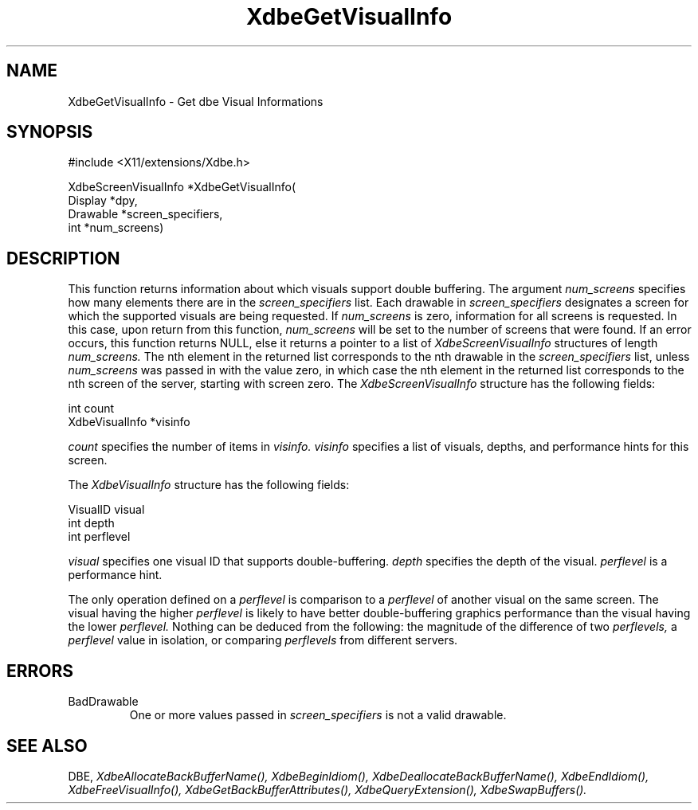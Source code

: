 .\" Copyright (c) 1995  Hewlett-Packard Company
.\" 
.\" Permission is hereby granted, free of charge, to any person obtaining a
.\" copy of this software and associated documentation files (the "Software"), 
.\" to deal in the Software without restriction, including without limitation 
.\" the rights to use, copy, modify, merge, publish, distribute, sublicense, 
.\" and/or sell copies of the Software, and to permit persons to whom the 
.\" Software furnished to do so, subject to the following conditions:
.\" 
.\" The above copyright notice and this permission notice shall be included in
.\" all copies or substantial portions of the Software.
.\" 
.\" THE SOFTWARE IS PROVIDED "AS IS", WITHOUT WARRANTY OF ANY KIND, EXPRESS OR
.\" IMPLIED, INCLUDING BUT NOT LIMITED TO THE WARRANTIES OF MERCHANTABILITY,
.\" FITNESS FOR A PARTICULAR PURPOSE AND NONINFRINGEMENT.  IN NO EVENT SHALL 
.\" HEWLETT-PACKARD COMPANY BE LIABLE FOR ANY CLAIM, DAMAGES OR OTHER LIABILITY, 
.\" WHETHER IN AN ACTION OF CONTRACT, TORT OR OTHERWISE, ARISING FROM, OUT OF 
.\" OR IN CONNECTION WITH THE SOFTWARE OR THE USE OR OTHER DEALINGS IN THE 
.\" SOFTWARE.
.\" 
.\" Except as contained in this notice, the name of the Hewlett-Packard Company shall not 
.\" be used in advertising or otherwise to promote the sale, use or other 
.\" dealing in this Software without prior written authorization from the 
.\" Hewlett-Packard Company.
.\"
.TH XdbeGetVisualInfo 3 "libXext 1.3.0" "X Version 11" "X FUNCTIONS"
.SH NAME
XdbeGetVisualInfo - Get dbe Visual Informations
.SH SYNOPSIS
\&#include <X11/extensions/Xdbe.h>

XdbeScreenVisualInfo *XdbeGetVisualInfo(
    Display  *dpy,
    Drawable *screen_specifiers,
    int      *num_screens)
.SH DESCRIPTION
This function returns information about which visuals support double
buffering.  The argument
.I num_screens
specifies how many elements there are 
in the
.I screen_specifiers
list.  Each drawable in
.I screen_specifiers
designates a 
screen for which the supported visuals are being requested.  If
.I num_screens
is zero, information for all screens is requested.  In this case, upon return
from this function,
.I num_screens
will be set to the number of screens that were
found.  If an error occurs, this function returns NULL, else it returns a
pointer to a list of
.I XdbeScreenVisualInfo
structures of length
.I num_screens.
The nth
element in the returned list corresponds to the nth drawable in the 
.I screen_specifiers
list, unless
.I num_screens
was passed in with the value zero,
in which case the nth element in the returned list corresponds to the nth screen
of the server, starting with screen zero.  The
.I XdbeScreenVisualInfo
structure has the following fields:

     int            count
     XdbeVisualInfo *visinfo

.I count
specifies the number of items in
.I visinfo.
.I visinfo
specifies a list of visuals, depths, and performance hints for this screen.

The
.I XdbeVisualInfo
structure has the following fields:

     VisualID visual
     int      depth
     int      perflevel

.I visual
specifies one visual ID that supports double-buffering.
.I depth
specifies the depth of the visual.
.I perflevel
is a performance hint.

The only operation defined on a
.I perflevel
is comparison to a
.I perflevel
of another visual on the same screen.  The visual having the higher
.I perflevel
is likely to have better double-buffering graphics performance than the visual
having the lower
.I perflevel.
Nothing can be deduced from the following: the magnitude of the difference
of two
.I perflevels,
a
.I perflevel
value in isolation, or comparing
.I perflevels
from different servers.

.SH ERRORS
.IP BadDrawable
One or more values passed in
.I screen_specifiers
is not a valid drawable.
.SH SEE ALSO
DBE,
.I XdbeAllocateBackBufferName(),
.I XdbeBeginIdiom(),
.I XdbeDeallocateBackBufferName(),
.I XdbeEndIdiom(),
.I XdbeFreeVisualInfo(),
.I XdbeGetBackBufferAttributes(),
.I XdbeQueryExtension(),
.I XdbeSwapBuffers().


